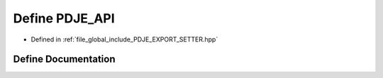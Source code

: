 .. _exhale_define__p_d_j_e___e_x_p_o_r_t___s_e_t_t_e_r_8hpp_1a881b531a2da9c72650a79edb575b6c8c:

Define PDJE_API
===============

- Defined in :ref:`file_global_include_PDJE_EXPORT_SETTER.hpp`


Define Documentation
--------------------


.. doxygendefine:: PDJE_API
   :project: Project_DJ_Engine